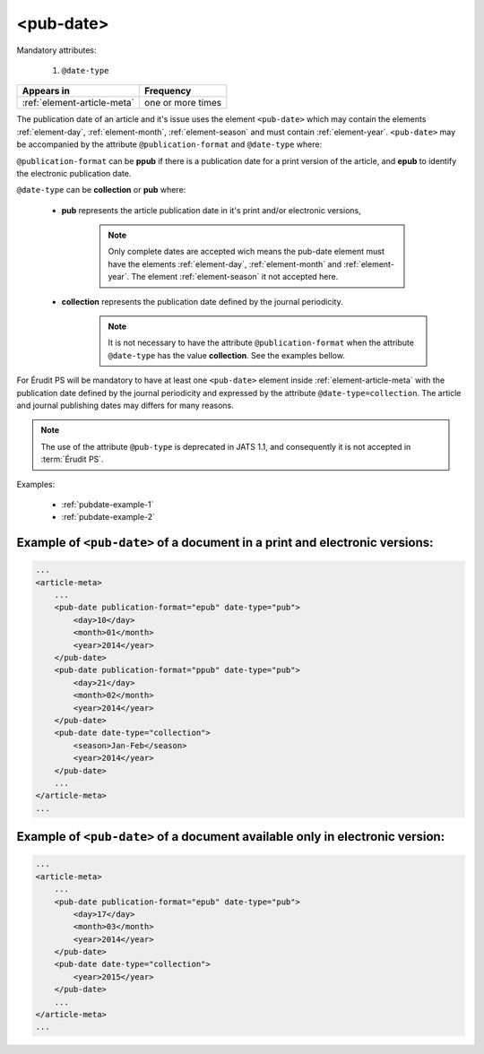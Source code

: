 .. _element-pub-date:

<pub-date>
==========

Mandatory attributes:

  1. ``@date-type``

+------------------------------+--------------------+
| Appears in                   | Frequency          |
+==============================+====================+
| :ref:`element-article-meta`  | one or more times  |
+------------------------------+--------------------+


The publication date of an article and it's issue uses the element ``<pub-date>`` which may contain the elements :ref:`element-day`, :ref:`element-month`, :ref:`element-season` and must contain :ref:`element-year`. ``<pub-date>`` may be accompanied by the attribute ``@publication-format`` and ``@date-type`` where:

``@publication-format`` can be **ppub** if there is a publication date for a print version of the article, and **epub** to identify the electronic publication date.

``@date-type`` can be **collection** or **pub** where:

    * **pub** represents the article publication date in it's print and/or electronic versions, 

        .. note::
            Only complete dates are accepted wich means the pub-date element must have the elements :ref:`element-day`, :ref:`element-month` and :ref:`element-year`. The element :ref:`element-season` it not accepted here.

    * **collection** represents the publication date defined by the journal periodicity.
        .. note::

            It is not necessary to have the attribute ``@publication-format`` when the attribute ``@date-type`` has the value **collection**. See the examples bellow.

For Érudit PS will be mandatory to have at least one ``<pub-date>`` element inside :ref:`element-article-meta` with the publication date defined by the journal periodicity and expressed by the attribute ``@date-type=collection``. The article and journal publishing dates may differs for many reasons. 

.. note::

    The use of the attribute ``@pub-type`` is deprecated in JATS 1.1, and consequently it is not accepted in :term:`Érudit PS`.

Examples:

    * :ref:`pubdate-example-1`
    * :ref:`pubdate-example-2`


.. _pubdate-example-1: 

Example of ``<pub-date>`` of a document in a print and electronic versions:
---------------------------------------------------------------------------

.. code-block:: xml

    ...
    <article-meta>
        ...
        <pub-date publication-format="epub" date-type="pub">
            <day>10</day>
            <month>01</month>
            <year>2014</year>
        </pub-date>
        <pub-date publication-format="ppub" date-type="pub">
            <day>21</day>
            <month>02</month>
            <year>2014</year>
        </pub-date>
        <pub-date date-type="collection">
            <season>Jan-Feb</season>
            <year>2014</year>
        </pub-date>
        ...
    </article-meta>
    ...


.. _pubdate-example-2:

Example of ``<pub-date>`` of a document available only in electronic version:
-----------------------------------------------------------------------------

.. code-block:: xml

    ...
    <article-meta>
        ...
        <pub-date publication-format="epub" date-type="pub">
            <day>17</day>
            <month>03</month>
            <year>2014</year>
        </pub-date>
        <pub-date date-type="collection">
            <year>2015</year>
        </pub-date>
        ...
    </article-meta>
    ...

